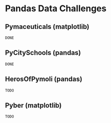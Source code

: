 #+DATE 2019/07/08
 

* Pandas Data Challenges
** Pymaceuticals (matplotlib)
~DONE~

** PyCitySchools (pandas)
~DONE~

** HerosOfPymoli (pandas)
~TODO~

** Pyber (matplotlib)
~TODO~
